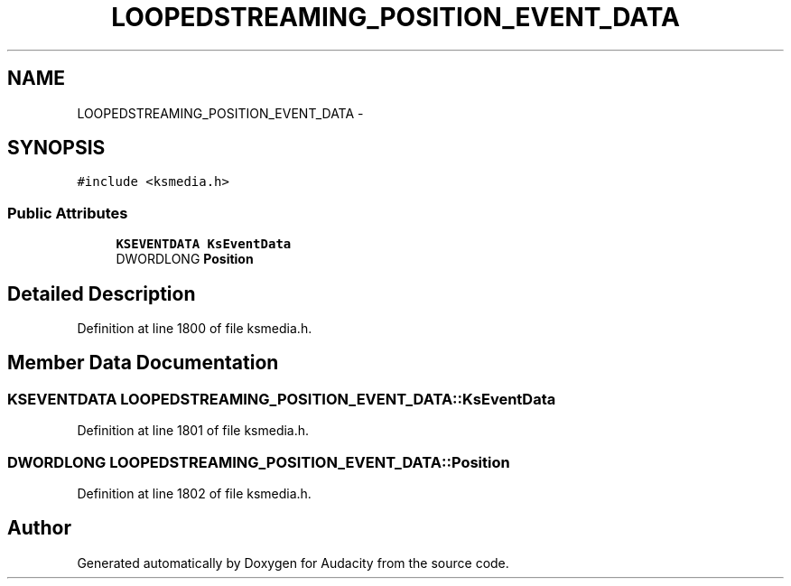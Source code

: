.TH "LOOPEDSTREAMING_POSITION_EVENT_DATA" 3 "Thu Apr 28 2016" "Audacity" \" -*- nroff -*-
.ad l
.nh
.SH NAME
LOOPEDSTREAMING_POSITION_EVENT_DATA \- 
.SH SYNOPSIS
.br
.PP
.PP
\fC#include <ksmedia\&.h>\fP
.SS "Public Attributes"

.in +1c
.ti -1c
.RI "\fBKSEVENTDATA\fP \fBKsEventData\fP"
.br
.ti -1c
.RI "DWORDLONG \fBPosition\fP"
.br
.in -1c
.SH "Detailed Description"
.PP 
Definition at line 1800 of file ksmedia\&.h\&.
.SH "Member Data Documentation"
.PP 
.SS "\fBKSEVENTDATA\fP LOOPEDSTREAMING_POSITION_EVENT_DATA::KsEventData"

.PP
Definition at line 1801 of file ksmedia\&.h\&.
.SS "DWORDLONG LOOPEDSTREAMING_POSITION_EVENT_DATA::Position"

.PP
Definition at line 1802 of file ksmedia\&.h\&.

.SH "Author"
.PP 
Generated automatically by Doxygen for Audacity from the source code\&.
